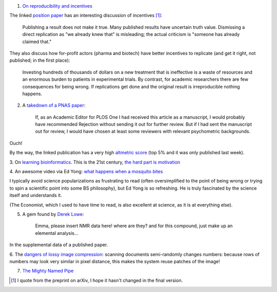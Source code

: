 1. `On reproducibility and incentives <http://andrewgelman.com/2013/07/28/50-shades-of-gray-a-research-story/>`__

The linked `position paper <http://pps.sagepub.com/content/7/6/615.full>`__ has
an interesting discussion of incentives [#]_:

    Publishing a result does not make it true. Many published results have
    uncertain truth value. Dismissing a direct replication as "we
    already knew that" is misleading; the actual criticism is "someone has
    already claimed that."

They also discuss how for-profit actors (pharma and biotech) have better
incentives to replicate (and get it right, not published; in the first place):

    Investing hundreds of thousands of dollars on a new treatment that is
    ineffective is a waste of resources and an enormous burden to patients in
    experimental trials. By contrast, for academic researchers there are few
    consequences for being wrong. If replications get done and the original
    result is irreproducible nothing happens.

2. A `takedown of a PNAS paper <http://blogs.plos.org/mindthebrain/2013/08/05/improving-your-health-by-pursuing-meaning-versus-happiness/>`__:

    If, as an Academic Editor for PLOS One I had received this article as a
    manuscript, I would probably have recommended Rejection without sending it
    out for further review. But if I had sent the manuscript out for review, I
    would have chosen at least some reviewers with relevant psychometric
    backgrounds.

Ouch!

By the way, the linked publication has a very high `altmetric score
<http://www.altmetric.com/details.php?citation_id=1657565&src=bookmarklet>`__
(top 5% and it was only published last week).

3. On `learning bioinformatics
<http://biomickwatson.wordpress.com/2013/08/06/bioinformatics-is-not-something-you-are-taught-its-a-way-of-life/>`__.
This is the 21st century, `the hard part is motivation
<http://metarabbit.wordpress.com/2013/07/29/the-hard-part-is-motivation-books-etc/>`__

4. An awesome video via Ed Yong: `what happens when a mosquito bites
<http://phenomena.nationalgeographic.com/2013/08/06/heres-what-happens-inside-you-when-a-mosquito-bites/>`__

I typically avoid science popularizations as frustrating to read (often
oversimplified to the point of being wrong or trying to spin a scientific point
into some BS philosophy), but Ed Yong is so refreshing. He is truly fascinated
by the science itself and understands it.


(The Economist, which I used to have time to read, is also excellent at
science, as it is at everything else).

5. A gem found by `Derek Lowe <http://pipeline.corante.com/archives/2013/08/07/new_frontiers_in_analytical_chemistry.php>`__:

    Emma, please insert NMR data here! where are they? and for this compound,
    just make up an elemental analysis...

In the supplemental data of a published paper.

6. The `dangers of lossy image compression
<http://www.dkriesel.com/en/blog/2013/0802_xerox-workcentres_are_switching_written_numbers_when_scanning>`__:
scanning documents semi-randomly changes numbers: because rows of numbers may
look very similar in pixel distance, this makes the system reuse patches of the image!

7. `The Mighty Named Pipe <http://vincebuffalo.org/2013/08/08/the-mighty-named-pipe.html>`__

.. [#] I quote from the preprint on arXiv, I hope it hasn't changed in the final version.

